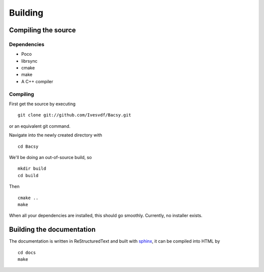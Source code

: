 ========
Building
========

.. _Compiling the source:

Compiling the source
====================
Dependencies
------------
* Poco
* librsync
* cmake
* make
* A C++ compiler

Compiling
---------
First get the source by executing ::

  git clone git://github.com/Ivesvdf/Bacsy.git

or an equivalent git command. 

Navigate into the newly created directory with ::

  cd Bacsy

We'll be doing an out-of-source build, so ::

  mkdir build
  cd build

Then ::

  cmake ..
  make

When all your dependencies are installed, this should go smoothly. Currently,
no installer exists. 

Building the documentation
==========================
The documentation is written in ReStructuredText and built with `sphinx
<http://sphinx.pocoo.org/>`_, it can be compiled into HTML by

::

  cd docs
  make

